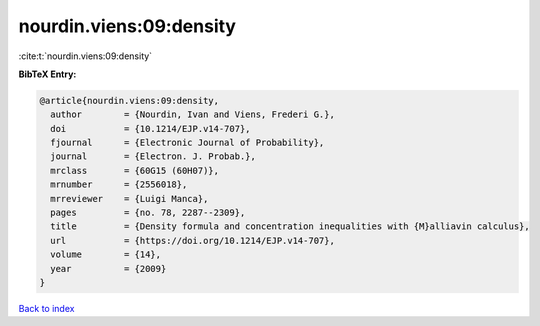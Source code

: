 nourdin.viens:09:density
========================

:cite:t:`nourdin.viens:09:density`

**BibTeX Entry:**

.. code-block:: bibtex

   @article{nourdin.viens:09:density,
     author        = {Nourdin, Ivan and Viens, Frederi G.},
     doi           = {10.1214/EJP.v14-707},
     fjournal      = {Electronic Journal of Probability},
     journal       = {Electron. J. Probab.},
     mrclass       = {60G15 (60H07)},
     mrnumber      = {2556018},
     mrreviewer    = {Luigi Manca},
     pages         = {no. 78, 2287--2309},
     title         = {Density formula and concentration inequalities with {M}alliavin calculus},
     url           = {https://doi.org/10.1214/EJP.v14-707},
     volume        = {14},
     year          = {2009}
   }

`Back to index <../By-Cite-Keys.html>`_
